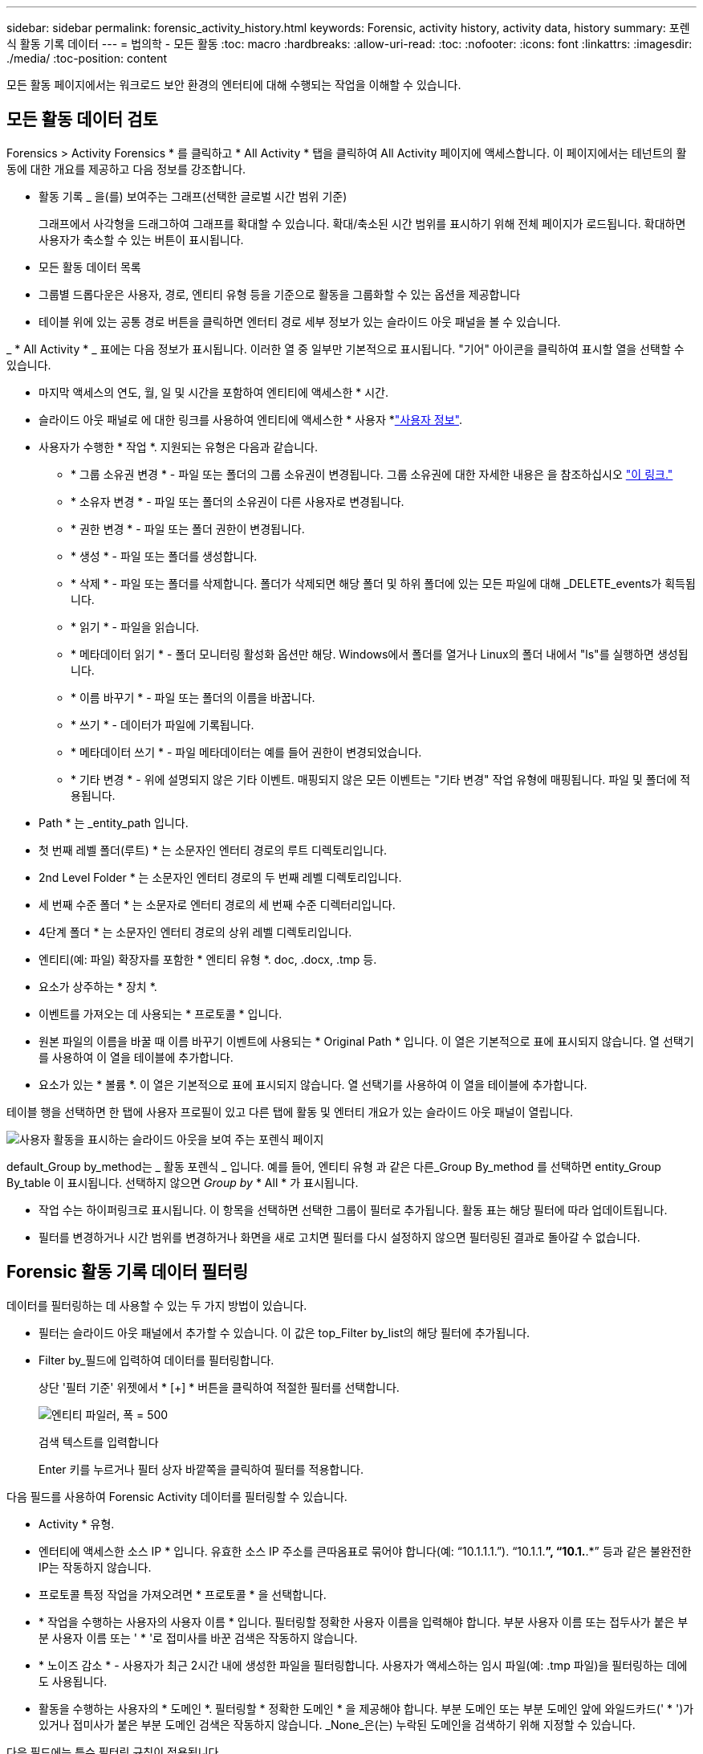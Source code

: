 ---
sidebar: sidebar 
permalink: forensic_activity_history.html 
keywords: Forensic, activity history, activity data, history 
summary: 포렌식 활동 기록 데이터 
---
= 법의학 - 모든 활동
:toc: macro
:hardbreaks:
:allow-uri-read: 
:toc: 
:nofooter: 
:icons: font
:linkattrs: 
:imagesdir: ./media/
:toc-position: content


[role="lead"]
모든 활동 페이지에서는 워크로드 보안 환경의 엔터티에 대해 수행되는 작업을 이해할 수 있습니다.



== 모든 활동 데이터 검토

Forensics > Activity Forensics * 를 클릭하고 * All Activity * 탭을 클릭하여 All Activity 페이지에 액세스합니다. 이 페이지에서는 테넌트의 활동에 대한 개요를 제공하고 다음 정보를 강조합니다.

* 활동 기록 _ 을(를) 보여주는 그래프(선택한 글로벌 시간 범위 기준)
+
그래프에서 사각형을 드래그하여 그래프를 확대할 수 있습니다. 확대/축소된 시간 범위를 표시하기 위해 전체 페이지가 로드됩니다. 확대하면 사용자가 축소할 수 있는 버튼이 표시됩니다.

* 모든 활동 데이터 목록
* 그룹별 드롭다운은 사용자, 경로, 엔티티 유형 등을 기준으로 활동을 그룹화할 수 있는 옵션을 제공합니다
* 테이블 위에 있는 공통 경로 버튼을 클릭하면 엔터티 경로 세부 정보가 있는 슬라이드 아웃 패널을 볼 수 있습니다.


_ * All Activity * _ 표에는 다음 정보가 표시됩니다. 이러한 열 중 일부만 기본적으로 표시됩니다. "기어" 아이콘을 클릭하여 표시할 열을 선택할 수 있습니다.

* 마지막 액세스의 연도, 월, 일 및 시간을 포함하여 엔티티에 액세스한 * 시간.
* 슬라이드 아웃 패널로 에 대한 링크를 사용하여 엔티티에 액세스한 * 사용자 *link:forensic_user_overview.html["사용자 정보"].


* 사용자가 수행한 * 작업 *. 지원되는 유형은 다음과 같습니다.
+
** * 그룹 소유권 변경 * - 파일 또는 폴더의 그룹 소유권이 변경됩니다. 그룹 소유권에 대한 자세한 내용은 을 참조하십시오 link:https://docs.microsoft.com/en-us/previous-versions/orphan-topics/ws.11/dn789205(v=ws.11)?redirectedfrom=MSDN["이 링크."]
** * 소유자 변경 * - 파일 또는 폴더의 소유권이 다른 사용자로 변경됩니다.
** * 권한 변경 * - 파일 또는 폴더 권한이 변경됩니다.
** * 생성 * - 파일 또는 폴더를 생성합니다.
** * 삭제 * - 파일 또는 폴더를 삭제합니다. 폴더가 삭제되면 해당 폴더 및 하위 폴더에 있는 모든 파일에 대해 _DELETE_events가 획득됩니다.
** * 읽기 * - 파일을 읽습니다.
** * 메타데이터 읽기 * - 폴더 모니터링 활성화 옵션만 해당. Windows에서 폴더를 열거나 Linux의 폴더 내에서 "ls"를 실행하면 생성됩니다.
** * 이름 바꾸기 * - 파일 또는 폴더의 이름을 바꿉니다.
** * 쓰기 * - 데이터가 파일에 기록됩니다.
** * 메타데이터 쓰기 * - 파일 메타데이터는 예를 들어 권한이 변경되었습니다.
** * 기타 변경 * - 위에 설명되지 않은 기타 이벤트. 매핑되지 않은 모든 이벤트는 "기타 변경" 작업 유형에 매핑됩니다. 파일 및 폴더에 적용됩니다.


* Path * 는 _entity_path 입니다.
* 첫 번째 레벨 폴더(루트) * 는 소문자인 엔터티 경로의 루트 디렉토리입니다.
* 2nd Level Folder * 는 소문자인 엔터티 경로의 두 번째 레벨 디렉토리입니다.
* 세 번째 수준 폴더 * 는 소문자로 엔터티 경로의 세 번째 수준 디렉터리입니다.
* 4단계 폴더 * 는 소문자인 엔터티 경로의 상위 레벨 디렉토리입니다.
* 엔티티(예: 파일) 확장자를 포함한 * 엔티티 유형 *. doc, .docx, .tmp 등.
* 요소가 상주하는 * 장치 *.
* 이벤트를 가져오는 데 사용되는 * 프로토콜 * 입니다.
* 원본 파일의 이름을 바꿀 때 이름 바꾸기 이벤트에 사용되는 * Original Path * 입니다. 이 열은 기본적으로 표에 표시되지 않습니다. 열 선택기를 사용하여 이 열을 테이블에 추가합니다.
* 요소가 있는 * 볼륨 *. 이 열은 기본적으로 표에 표시되지 않습니다. 열 선택기를 사용하여 이 열을 테이블에 추가합니다.


테이블 행을 선택하면 한 탭에 사용자 프로필이 있고 다른 탭에 활동 및 엔터티 개요가 있는 슬라이드 아웃 패널이 열립니다.

image:ws_forensics_slideout.png["사용자 활동을 표시하는 슬라이드 아웃을 보여 주는 포렌식 페이지"]

default_Group by_method는 _ 활동 포렌식 _ 입니다. 예를 들어, 엔티티 유형 과 같은 다른_Group By_method 를 선택하면 entity_Group By_table 이 표시됩니다. 선택하지 않으면 _Group by_ * All * 가 표시됩니다.

* 작업 수는 하이퍼링크로 표시됩니다. 이 항목을 선택하면 선택한 그룹이 필터로 추가됩니다. 활동 표는 해당 필터에 따라 업데이트됩니다.
* 필터를 변경하거나 시간 범위를 변경하거나 화면을 새로 고치면 필터를 다시 설정하지 않으면 필터링된 결과로 돌아갈 수 없습니다.




== Forensic 활동 기록 데이터 필터링

데이터를 필터링하는 데 사용할 수 있는 두 가지 방법이 있습니다.

* 필터는 슬라이드 아웃 패널에서 추가할 수 있습니다. 이 값은 top_Filter by_list의 해당 필터에 추가됩니다.
* Filter by_필드에 입력하여 데이터를 필터링합니다.
+
상단 '필터 기준' 위젯에서 * [+] * 버튼을 클릭하여 적절한 필터를 선택합니다.

+
image:Forensic_Activity_Filter.png["엔티티 파일러, 폭 = 500"]

+
검색 텍스트를 입력합니다

+
Enter 키를 누르거나 필터 상자 바깥쪽을 클릭하여 필터를 적용합니다.



다음 필드를 사용하여 Forensic Activity 데이터를 필터링할 수 있습니다.

* Activity * 유형.
* 엔터티에 액세스한 소스 IP * 입니다. 유효한 소스 IP 주소를 큰따옴표로 묶어야 합니다(예: “10.1.1.1.”). “10.1.1.*”, “10.1.*.*” 등과 같은 불완전한 IP는 작동하지 않습니다.
* 프로토콜 특정 작업을 가져오려면 * 프로토콜 * 을 선택합니다.
* * 작업을 수행하는 사용자의 사용자 이름 * 입니다. 필터링할 정확한 사용자 이름을 입력해야 합니다. 부분 사용자 이름 또는 접두사가 붙은 부분 사용자 이름 또는 ' * '로 접미사를 바꾼 검색은 작동하지 않습니다.
* * 노이즈 감소 * - 사용자가 최근 2시간 내에 생성한 파일을 필터링합니다. 사용자가 액세스하는 임시 파일(예: .tmp 파일)을 필터링하는 데에도 사용됩니다.
* 활동을 수행하는 사용자의 * 도메인 *. 필터링할 * 정확한 도메인 * 을 제공해야 합니다. 부분 도메인 또는 부분 도메인 앞에 와일드카드(' * ')가 있거나 접미사가 붙은 부분 도메인 검색은 작동하지 않습니다. _None_은(는) 누락된 도메인을 검색하기 위해 지정할 수 있습니다.


다음 필드에는 특수 필터링 규칙이 적용됩니다.

* *Entity Type*, entity(파일) 확장자를 사용하는 경우 - 따옴표 안에 정확한 엔터티 유형을 지정하는 것이 좋습니다. 예: _ "txt" _.
* *엔터티의 경로 * - 디렉터리 경로 필터(경로 문자열 / 로 끝나는)를 최대 4개까지 입력하여 더 빠른 결과를 얻을 수 있습니다. 예: _"/home/userX/nested1/nested2/"_. 자세한 내용은 아래 표를 참조하십시오.
* 1단계 폴더(루트) - 엔티티 경로의 루트 디렉토리입니다. 예를 들어, 엔터티 경로가 /home/userX/nested1/nested2/이면 home 또는 "home"을 사용할 수 있습니다.
* 두 번째 수준 폴더 - 엔터티 경로 필터의 두 번째 수준 디렉터리입니다. 예를 들어, 엔터티 경로가 /home/userX/nested1/nested2/이면 userX 또는 "userX"를 사용할 수 있습니다.
* 3rd 레벨 폴더 – 엔티티 경로 필터의 세 번째 레벨 디렉토리입니다.
* 예를 들어, 엔터티 경로가 /home/userX/nested1/nested2/이면 nested1 또는 "nested1"을 사용할 수 있습니다.
* 4th Level Folder - 엔티티 경로 필터의 디렉토리 4번째 수준 디렉토리입니다. 예를 들어, 엔터티 경로가 /home/userX/nested1/nested2/이면 nested2 또는 "nested2"를 사용할 수 있습니다.
* * 사용자 * 활동 수행 - 따옴표 안에 정확한 사용자를 지정하는 것이 좋습니다. 예: _ "관리자" _.
* 엔터티가 상주하는 * 장치 * (SVM
* * 볼륨 * 요소가 상주하는 곳입니다
* 원본 파일의 이름을 바꿀 때 이름 바꾸기 이벤트에 사용되는 * Original Path * 입니다.


필터링 시 위의 필드는 다음 항목의 대상이 됩니다.

* 정확한 값은 따옴표 안에 있어야 합니다. 예: "searchText"
* 와일드카드 문자열은 따옴표를 포함하지 않아야 합니다. 예: searchText, \* searchText*, 는 'earchtext'가 포함된 문자열을 필터링합니다.
* 접두사가 있는 문자열(예: searchText*)은 'earchtext'로 시작하는 문자열을 검색합니다.




== 활동 포렌식 필터 예:

|===
| 사용자가 필터 식을 적용했습니다 | 예상 결과 | 성능 평가 | 설명 


| 경로="/home/userX/nested1/nested2/" | 지정된 디렉토리 아래의 모든 파일과 폴더의 반복적인 조회 | 빠릅니다 | 디렉터리 검색은 최대 4개의 디렉터리가 빠릅니다. 


| 경로="/home/userX/nested1/" | 지정된 디렉토리 아래의 모든 파일과 폴더의 반복적인 조회 | 빠릅니다 | 디렉터리 검색은 최대 4개의 디렉터리가 빠릅니다. 


| 경로 = "/home/userX/nested1/test" | 지정된 경로 regex 아래의 모든 파일과 폴더의 반복적인 조회(테스트 * 는 파일 또는 디렉토리 또는 둘 다를 의미할 수 있음) | 느린 속도 | 디렉터리+파일 정규식 검색은 디렉터리 검색보다 검색 속도가 느립니다. 


| 경로="/home/userX/nested1/nested2/nested3/" | 지정된 디렉토리 아래의 모든 파일과 폴더의 반복적인 조회 | 느린 속도 | 4개 이상의 디렉터리 검색은 검색 속도가 느립니다. 


| 기타 모든 비 경로 기반 필터. 사용자 및 엔터티 유형 필터는 따옴표로 묶는 것이 좋습니다. 예: User="Administrator" Entity Type="txt" |  | 빠릅니다 |  
|===
참고:

. 선택한 시간 범위가 3일 이상인 경우 모든 활동 아이콘 옆에 표시된 활동 수는 30분으로 반올림됩니다. 예: _9월 1일 오전 10시 15분부터 9월 7일 오전 10시 15분까지의 시간 범위에는 9월 1일 오전 10시부터 9월 7일 오전 10시 30분까지 활동 카운트가 표시됩니다.
. 마찬가지로 선택한 시간 범위가 3일 이상이면 활동 기록 그래프에 표시된 카운트 메트릭은 30분으로 반올림됩니다.




== 법의학적 활동 기록 데이터 정렬

활동 기록 데이터를 _시간, 사용자, 소스 IP, 활동, _, _Entity Type_, 1단계 폴더(루트), 2단계 폴더, 3단계 폴더 및 4단계 폴더별로 정렬할 수 있습니다. 기본적으로 테이블은 Descending_time_order를 기준으로 정렬됩니다. 즉, 최신 데이터가 먼저 표시됩니다. Device_and_Protocol_fields에 대해 정렬이 사용되지 않습니다.



== 비동기 내보내기에 대한 사용자 안내서



=== 개요

스토리지 워크로드 보안의 비동기식 내보내기 기능은 대규모 데이터 내보내기를 처리하도록 설계되었습니다.



=== 단계별 가이드: 비동기 내보내기를 사용하여 데이터 내보내기

. * 내보내기 시작 * : 내보내기에 대해 원하는 시간 기간과 필터를 선택하고 내보내기 버튼을 클릭합니다.
. * 내보내기가 완료될 때까지 대기 *: 처리 시간은 몇 분에서 몇 시간까지 소요될 수 있습니다. 포렌식 페이지를 몇 번 새로 고쳐야 할 수 있습니다. 내보내기 작업이 완료되면 "마지막 내보내기 CSV 파일 다운로드" 버튼이 활성화됩니다.
. * 다운로드 *: "마지막 생성 내보내기 파일 다운로드" 버튼을 클릭하여 .zip 형식으로 내보낸 데이터를 가져옵니다. 이 데이터는 사용자가 다른 비동기 내보내기를 시작하거나 3일이 경과할 때까지 다운로드할 수 있습니다. 이 버튼은 다른 비동기 내보내기가 시작될 때까지 활성화된 상태로 유지됩니다.
. * 제한 사항 *:
+
** 비동기 다운로드 수는 현재 사용자당 1개, 테넌트당 3개로 제한됩니다.
** 내보낸 데이터는 최대 100만 개의 레코드로 제한됩니다.




API를 통해 포렌식 데이터를 추출하는 샘플 스크립트는 에이전트의 _/opt/NetApp/cloudsecure/agent/export-script/_에 있습니다. 스크립트에 대한 자세한 내용은 이 위치에 있는 Readme 파일을 참조하십시오.



== 모든 활동에 대한 열 선택

ALL ACTIVITY_TABLE에는 기본적으로 선택 열이 표시됩니다. 열을 추가, 제거 또는 변경하려면 테이블 오른쪽에 있는 기어 아이콘을 클릭하고 사용 가능한 열 목록에서 선택합니다.

image:CloudSecure_ActivitySelection.png["활동 선택기, 폭 = 30%"]



== 활동 기록 보존

활성 워크로드 보안 환경에서는 활동 기록이 13개월 동안 유지됩니다.



== 포렌식 페이지의 필터 적용 가능성

|===
| 필터 | 기능 | 예 | 이 필터에 적용 가능합니다 | 이러한 필터에는 적용되지 않습니다 | 결과 


| * (별표) | 모든 것을 검색할 수 있습니다 | Auto * 03172022 검색 텍스트에 하이픈 또는 밑줄이 포함된 경우 대괄호로 표현식을 지정합니다. 예: svm-123 검색에는 (svm *) | 사용자, 엔터티 유형, 장치, 볼륨, 원래 경로, 1stLevel 폴더, 2ndLevel 폴더, 3rdLevel 폴더, 4thLevel 폴더 |  | "Auto"로 시작하여 "03172022"로 끝나는 모든 리소스를 반환합니다. 


| ? (물음표) | 특정 수의 문자를 검색할 수 있습니다 | AutoSabotageUser1_03172022? | 사용자, 엔티티 유형, 디바이스, 볼륨, 1stLevel 폴더, 2ndLevel 폴더, 3rdLevel 폴더, 4thLevel 폴더 |  | AutoSabotageUser1_03172022A, AutoSabotageUser1_03172022B, AutoSabotageUser1_031720225 등을 반환합니다 


| 또는 | 여러 요소를 지정할 수 있습니다 | AutoSabotageUser1_03172022 또는 AutoRansomUser4_03162022 | 사용자, 도메인, 엔터티 유형, 원래 경로 |  | AutoSabotageUser1_03172022 또는 AutoRansomUser4_03162022 중 하나를 반환합니다 


| 아닙니다 | 검색 결과에서 텍스트를 제외할 수 있습니다 | AutoRansomUser4_03162022가 아닙니다 | 사용자, 도메인, 엔터티 유형, 원래 경로, 1stLevel 폴더, 2ndLevel 폴더, 3rdLevel 폴더, 4thLevel 폴더 | 장치 | "AutoRansomUser4_03162022"로 시작하지 않는 모든 항목을 반환합니다. 


| 없음 | 모든 필드에서 NULL 값을 검색합니다 | 없음 | 도메인 |  | 대상 필드가 비어 있는 결과를 반환합니다 
|===


== 경로/원래 경로 검색

/ 을(를) 사용하거나 사용하지 않고 검색 결과는 다릅니다

|===


| "/AutoDir1/AutoFile03242022" | 정확한 검색만 작동합니다. 정확한 경로가 /AutoDir1/AutoFile03242022 인 모든 활동을 반환합니다(대/소문자 구분 없음). 


| "/AutoDir1/" | Works; AutoDir1과 일치하는 1단계 디렉터리의 모든 작업을 반환합니다(대/소문자 구분 없음). 


| "/AutoDir1/AutoFile03242022/" | Works; AutoDir1 및 AutoFile03242022와 일치하는 2단계 디렉터리와 일치하는 1단계 디렉터리의 모든 작업을 반환합니다(대소문자 구분 없음). 


| /AutoDir1/AutoFile03242022 또는 /AutoDir1/AutoFile03242022 | 작동하지 않습니다 


| NOT/AutoDir1/AutoFile03242022 | 작동하지 않습니다 


| NOT/AutoDir1 | 작동하지 않습니다 


| NOT/AutoFile03242022 | 작동하지 않습니다 


| * | 작동하지 않습니다 
|===


== 로컬 루트 SVM 사용자 활동 변경

로컬 루트 SVM 사용자가 작업을 수행하는 경우 NFS 공유가 마운트된 클라이언트의 IP가 사용자 이름에 고려되며, 이 IP는 포렌식 작업 및 사용자 활동 페이지 모두에서 root@<ip-address-of-the-client>로 표시됩니다.

예를 들면 다음과 같습니다.

* SVM-1이 워크로드 보안에 의해 모니터링되고 해당 SVM의 루트 사용자가 IP 주소가 10.197.12.40인 클라이언트에 공유를 마운트하는 경우, 포렌식 활동 페이지에 표시되는 사용자 이름은 _root@10.197.12.40_ 입니다.
* 동일한 SVM-1이 IP 주소가 10.197.12.41인 다른 클라이언트에 마운트되는 경우 법의학 활동 페이지에 표시되는 사용자 이름은 _root@10.197.12.41_ 입니다.


* • IP 주소별로 NFS 루트 사용자 활동을 분리하는 데 사용됩니다. 이전에는 모든 활동이 IP 구분 없이 _root_user 만 수행하는 것으로 간주되었습니다.



== 문제 해결

|===


| 문제 | 시도해 보십시오 


| “All Activities(모든 활동)” 테이블의 ‘User(사용자)’ 열 아래에 사용자 이름이 “LDAP:HQ.COMPANYNAME.COM:S-1-5-21-3577637-1906459482-1437260136-1831817” 또는 “LDAP:default:80038003”으로 표시됩니다. | 가능한 원인은 다음과 같습니다. 1. 아직 구성된 사용자 디렉토리 Collector가 없습니다. 하나를 추가하려면 * Workload Security > Collector > User Directory Collector * 로 이동하고 * + User Directory Collector * 를 클릭합니다. Active Directory_or_LDAP Directory Server_를 선택합니다. 2. 사용자 디렉터리 수집기가 구성되었지만 중지되었거나 오류 상태입니다. Collectors > User Directory Collectors * 로 이동하여 상태를 확인하십시오. link:http://docs.netapp.com/us-en/cloudinsights/task_config_user_dir_connect.html#troubleshooting-user-directory-collector-configuration-errors["사용자 디렉토리 수집기 문제 해결"]문제 해결 팁은 설명서의 섹션을 참조하십시오. 올바르게 구성하면 24시간 내에 자동으로 이름이 확인됩니다. 그래도 해결되지 않으면 올바른 사용자 데이터 수집기를 추가했는지 확인합니다. 사용자가 실제로 추가된 Active Directory/LDAP Directory Server에 속하는지 확인합니다. 


| 일부 NFS 이벤트는 UI에서 표시되지 않습니다. | 다음을 확인하십시오. 1. POSIX 속성이 설정된 AD 서버의 사용자 디렉토리 수집기는 UI에서 활성화된 unixid 속성으로 실행해야 합니다. 2. UI 3의 사용자 페이지에서 NFS 액세스를 수행하는 모든 사용자를 검색할 때 표시됩니다. 원시 이벤트(사용자가 아직 검색되지 않은 이벤트)는 NFS 4에서 지원되지 않습니다. NFS 내보내기에 대한 익명 액세스는 모니터링되지 않습니다. 5. NFS 버전이 NFS4.1 미만에서 사용되는지 확인합니다. 


| Forensics_All Activity_or_Entities_pages의 필터에 별표(*)와 같은 와일드카드 문자가 포함된 일부 문자를 입력하면 페이지가 매우 느리게 로드됩니다. | 검색 문자열의 별표(\ *)는 모든 항목을 검색합니다. 그러나 _ * <searchTerm>_또는 _ * <searchTerm> * _ 과(와) 같은 선행 와일드카드 문자열은 쿼리 속도를 느리게 만듭니다. 보다 나은 성능을 얻으려면 접두사 문자열을 대신 _<searchTerm>*_ 형식으로 사용합니다(즉, 별표(*)_after_a 검색 용어를 추가합니다). 예: _ * testvolume_or_ * test * volume_ 대신 _testvolume *_ 문자열을 사용하십시오. 디렉토리 검색을 사용하여 지정된 폴더 아래의 모든 활동을 재귀적으로 봅니다(계층 검색). 예: "/path1/path2/path3/"는 /path1/path2/path3 아래에 재귀적으로 모든 활동을 나열합니다. 또는 All Activity(모든 활동) 탭 아래의 "Add to Filter(필터에 추가)" 옵션을 사용합니다. 


| 경로 필터를 사용할 때 "상태 코드 500/503으로 요청 실패" 오류가 발생합니다. | 레코드를 필터링하려면 더 작은 날짜 범위를 사용하십시오. 


| Forensic UI에서 _PATH_FILTER를 사용할 때 데이터가 느리게 로드되고 있습니다. | 더 빠른 결과를 얻으려면 디렉터리 경로 필터(경로 문자열 / 로 끝나는)를 최대 4개까지 사용하는 것이 좋습니다. 예를 들어 디렉터리 경로가 /aa/bbb/ccc/dd인 경우 "/aa/bb/ccc/dd/"를 검색하여 데이터를 더 빨리 로드하십시오. 
|===